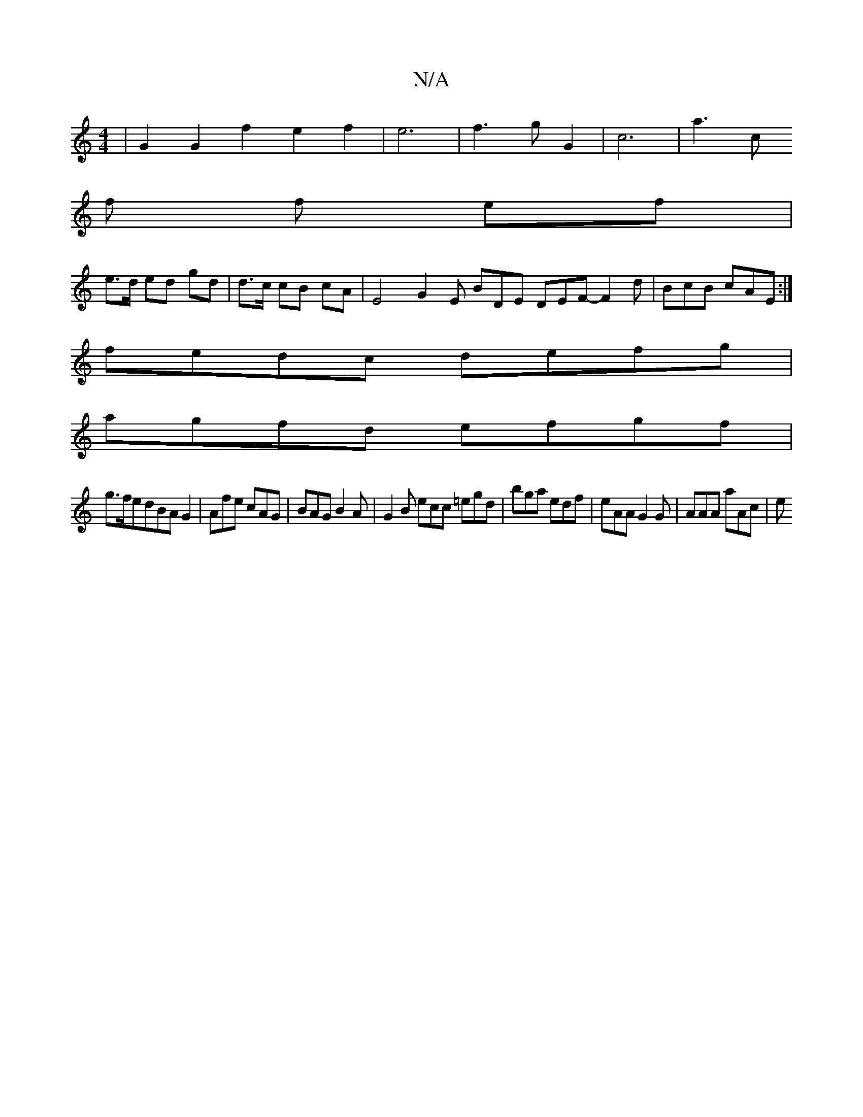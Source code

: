 X:1
T:N/A
M:4/4
R:N/A
K:Cmajor
 |G2 G2 f2 e2 f2 | e6 | f3g G2 | c6 | a3 c
f f ef |
e>d ed gd | d>c cB cA | E4 G2-E BDE DEF- F2 d | BcB cAE :|
fedc defg | 
agfd efgf |
g>fedBAG2|Afe cAG|BAG B2A|G2B ecc =egd|bga edf|eAA G2G|AAA aAc|e